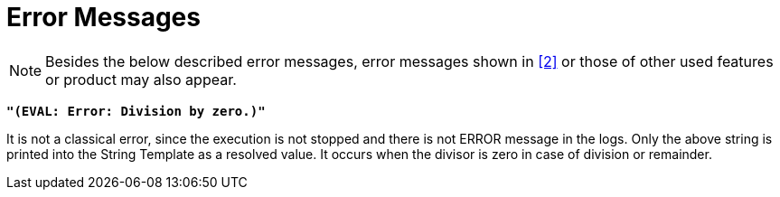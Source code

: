 = Error Messages

NOTE: Besides the below described error messages, error messages shown in <<7-references.adoc#_2, ‎[2]>> or those of other used features or product may also appear.

`*"(EVAL: Error: Division by zero.)"*`

It is not a classical error, since the execution is not stopped and there is not ERROR message in the logs. Only the above string is printed into the String Template as a resolved value. It occurs when the divisor is zero in case of division or remainder.
